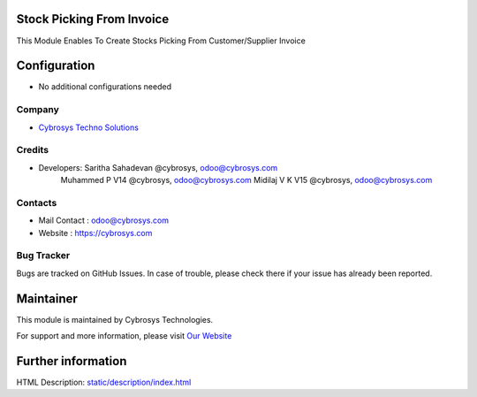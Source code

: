 Stock Picking From Invoice
==========================
This Module Enables To Create Stocks Picking From Customer/Supplier Invoice

Configuration
=============
* No additional configurations needed

Company
-------
* `Cybrosys Techno Solutions <https://cybrosys.com/>`__

Credits
-------
* Developers: 	Saritha Sahadevan @cybrosys, odoo@cybrosys.com
                Muhammed P V14 @cybrosys, odoo@cybrosys.com
                Midilaj V K V15 @cybrosys, odoo@cybrosys.com

Contacts
--------
* Mail Contact : odoo@cybrosys.com
* Website : https://cybrosys.com

Bug Tracker
-----------
Bugs are tracked on GitHub Issues. In case of trouble, please check there if your issue has already been reported.

Maintainer
==========
.. image:: https://cybrosys.com/images/logo.png
   :target: https://cybrosys.com

This module is maintained by Cybrosys Technologies.

For support and more information, please visit `Our Website <https://cybrosys.com/>`__

Further information
===================
HTML Description: `<static/description/index.html>`__

